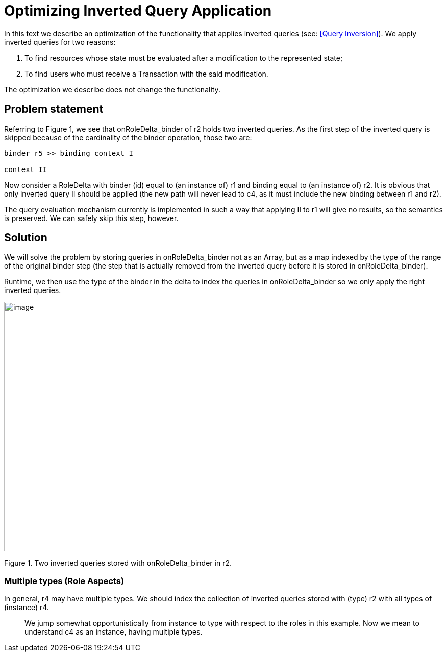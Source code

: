 [desc="In this text we describe an optimization of the functionality that applies inverted queries."]
= Optimizing Inverted Query Application

In this text we describe an optimization of the functionality that applies inverted queries (see: <<Query Inversion>>). We apply inverted queries for two reasons:

[arabic]
. To find resources whose state must be evaluated after a modification to the represented state;
. To find users who must receive a Transaction with the said modification.

The optimization we describe does not change the functionality.

== Problem statement

Referring to Figure 1, we see that onRoleDelta_binder of r2 holds two inverted queries. As the first step of the inverted query is skipped because of the cardinality of the binder operation, those two are:

[code]
----
binder r5 >> binding context I

context II
----

Now consider a RoleDelta with binder (id) equal to (an instance of) r1 and binding equal to (an instance of) r2. It is obvious that only inverted query II should be applied (the new path will never lead to c4, as it must include the new binding between r1 and r2).

The query evaluation mechanism currently is implemented in such a way that applying II to r1 will give no results, so the semantics is preserved. We can safely skip this step, however.

== Solution

We will solve the problem by storing queries in onRoleDelta_binder not as an Array, but as a map indexed by the type of the range of the original binder step (the step that is actually removed from the inverted query before it is stored in onRoleDelta_binder).

Runtime, we then use the type of the binder in the delta to index the queries in onRoleDelta_binder so we only apply the right inverted queries.

image:optimizingqueryinversion/media/image1.png[image,width=580,height=489]

Figure 1. Two inverted queries stored with onRoleDelta_binder in r2.

=== Multiple types (Role Aspects)

In general, r4 may have multiple types. We should index the collection of inverted queries stored with (type) r2 with all types of (instance) r4.

[quote]
We jump somewhat opportunistically from instance to type with respect to the roles in this example. Now we mean to understand c4 as an instance, having multiple types.
